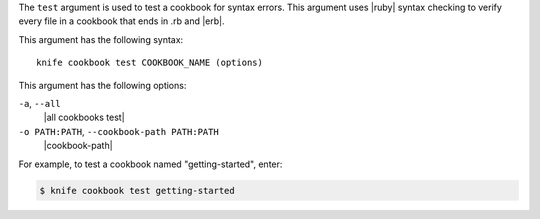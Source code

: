 .. The contents of this file are included in multiple topics.
.. This file describes a command or a sub-command for Knife.
.. This file should not be changed in a way that hinders its ability to appear in multiple documentation sets.


The ``test`` argument is used to test a cookbook for syntax errors. This argument uses |ruby| syntax checking to verify every file in a cookbook that ends in .rb and |erb|.

This argument has the following syntax::

   knife cookbook test COOKBOOK_NAME (options)

This argument has the following options:

``-a``, ``--all``
   |all cookbooks test|

``-o PATH:PATH``, ``--cookbook-path PATH:PATH``
   |cookbook-path|

For example, to test a cookbook named "getting-started", enter:

.. code-block:: bash

   $ knife cookbook test getting-started

